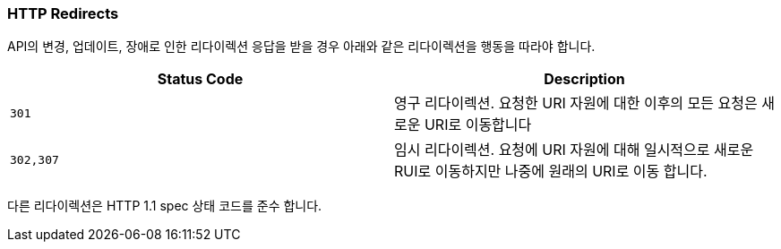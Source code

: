[[overview-http-redirects]]
=== HTTP Redirects

API의 변경, 업데이트, 장애로 인한 리다이렉션 응답을 받을 경우 아래와 같은 리다이렉션을 행동을 따라야 합니다.

|===
| Status Code | Description

| `301`
| 영구 리다이렉션. 요청한 URI 자원에 대한 이후의 모든 요청은 새로운 URI로 이동합니다

| `302,307`
| 임시 리다이렉션. 요청에 URI 자원에 대해 일시적으로 새로운 RUI로 이동하지만 나중에 원래의 URI로 이동 합니다.
|===

다른 리다이렉션은 HTTP 1.1 spec 상태 코드를 준수 합니다.